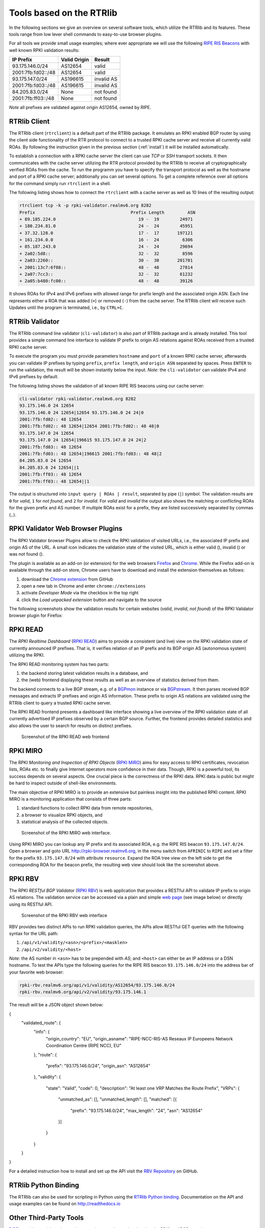 .. _tools:

Tools based on the RTRlib
=========================

.. _RIPE RIS Beacons: https://www.ripe.net/analyse/internet-measurements/routing-information-service-ris/current-ris-routing-beacons

In the following sections we give an overview on several software tools, which
utilize the RTRlib and its features.
These tools range from low lever shell commands to easy-to-use browser plugins.

For all tools we provide small usage examples; where ever appropriate we will
use the following `RIPE RIS Beacons`_ with well known RPKI validation results:

================== ============ ==========
IP Prefix          Valid Origin Result
================== ============ ==========
93.175.146.0/24    AS12654      valid
2001:7fb:fd02::/48 AS12654      valid
93.175.147.0/24    AS196615     invalid AS
2001:7fb:fd03::/48 AS196615     invalid AS
84.205.83.0/24     None         not found
2001:7fb:ff03::/48 None         not found
================== ============ ==========

*Note* all prefixes are validated against origin AS12654, owned by RIPE.

RTRlib Client
-------------

The RTRlib client (``rtrclient``) is a default part of the RTRlib package.
It emulates an RPKI enabled BGP router by using  the client side functionality
of the RTR protocol to connect to a trusted RPKI cache server and receive all
currently valid ROAs.
By following the instruction given in the previous section (:ref:`install`)
it will be installed automatically.

To establish a connection with a RPKI cache server the client can use *TCP* or
*SSH* transport sockets.
It then communicates with the cache server utilizing the RTR protocol provided
by the RTRlib to receive all cryptographically verified ROAs from the cache.
To run the programm you have to specify the transport protocol as well as the
hostname and port of a RPKI cache server; additionally you can set several
options.
To get a complete reference over all options for the command simply run
``rtrclient`` in a shell.

The following listing shows how to connect the ``rtrclient`` with a cache server
as well as 10 lines of the resulting output:

.. code-block:: Bash

    rtrclient tcp -k -p rpki-validator.realmv6.org 8282
    Prefix                                     Prefix Length         ASN
    + 89.185.224.0                                19 -  19        24971
    + 180.234.81.0                                24 -  24        45951
    + 37.32.128.0                                 17 -  17       197121
    + 161.234.0.0                                 16 -  24         6306
    + 85.187.243.0                                24 -  24        29694
    + 2a02:5d8::                                  32 -  32         8596
    + 2a03:2260::                                 30 -  30       201701
    + 2001:13c7:6f08::                            48 -  48        27814
    + 2a07:7cc3::                                 32 -  32        61232
    + 2a05:b480:fc00::                            48 -  48        39126

It shows ROAs for IPv4 and IPv6 prefixes with allowed range for prefix length
and the associated origin ASN.
Each line represents either a ROA that was added (``+``) or removed (``-``)
from the cache server.
The RTRlib client will receive such Updates until the program is terminated,
i.e., by ``CTRL+C``.

RTRlib Validator
-----------------------

The RTRlib command line validator (``cli-validator``) is also part of RTRlib
package and is already installed.
This tool provides a simple command line interface to validate IP prefix to
origin AS relations against ROAs received from a trusted RPKI cache server.

To execute the program you must provide parameters ``hostname`` and ``port`` of
a known RPKI cache server, afterwards you can validate  IP prefixes by typing
``prefix``, ``prefix length``, and ``origin ASN`` separated by spaces. Press
``ENTER`` to run the validation, the result will be shown instantly below the
input.
*Note*: the ``cli-validator`` can validate IPv4 and IPv6 prefixes by default.

The following listing shows the validation of all known RIPE RIS beacons using
our cache server:

.. code-block:: Bash

    cli-validator rpki-validator.realmv6.org 8282
    93.175.146.0 24 12654
    93.175.146.0 24 12654|12654 93.175.146.0 24 24|0
    2001:7fb:fd02:: 48 12654
    2001:7fb:fd02:: 48 12654|12654 2001:7fb:fd02:: 48 48|0
    93.175.147.0 24 12654
    93.175.147.0 24 12654|196615 93.175.147.0 24 24|2
    2001:7fb:fd03:: 48 12654
    2001:7fb:fd03:: 48 12654|196615 2001:7fb:fd03:: 48 48|2
    84.205.83.0 24 12654
    84.205.83.0 24 12654||1
    2001:7fb:ff03:: 48 12654
    2001:7fb:ff03:: 48 12654||1

The output is structured into ``input query | ROAs | result``, separated by
pipe (``|``) symbol.
The validation results are ``0`` for *valid*, ``1`` for *not found*,
and ``2`` for *invalid*.
For *valid* and *invalid* the output also shows the matching or conflicting
ROAs for the given prefix and AS number.
If multiple ROAs exist for a prefix, they are listed successively separated
by commas (``,``).

RPKI Validator Web Browser Plugins
----------------------------------

The RPKI Validator browser Plugins allow to check the RPKI validation of visited
URLs, i.e., the associated IP prefix and origin AS of the URL.
A small icon indicates the validation state of the visited URL, which is either
valid (|valid|), invalid (|invalid|) or was not found (|not_found|).

The plugin is available as an add-on (or extension) for the web browsers
Firefox_ and Chrome_.
While the Firefox add-on is available through the add-on store, Chrome users
have to download and install the extension themselves as follows:

#. download the `Chrome extension <https://github.com/rtrlib/chrome-extension>`_ from GitHub
#. open a new tab in Chrome and enter ``chrome://extensions``
#. activate `Developer Mode` via the checkbox in the top right
#. click the `Load unpacked extension` button and navigate to the source

The following screenshots show the validation results for certain websites
(*valid*, *invalid*, *not found*) of the RPKI Validator browser plugin for
Firefox:

.. figure:: ../images/rbv_valid.png

.. figure:: ../images/rbv_invalid.png

.. figure:: ../images/rbv_notfound.png

.. |valid| image:: ../images/valid.png
.. |invalid| image:: ../images/invalid.png
.. |not_found| image:: ../images/notFound.png

.. _Firefox: https://addons.mozilla.org/en-US/firefox/addon/rpki-validator/
.. _Chrome: https://github.com/rtrlib/chrome-extension

RPKI READ
---------

The *RPKI Realtime Dashboard* (`RPKI READ`_) aims to provide a consistent
(and live) view on the RPKI validation state of currently announced IP prefixes.
That is, it verifies relation of an IP prefix and its BGP origin AS
(autonomous system) utilizing the RPKI.

The RPKI READ monitoring system has two parts:

#. the backend storing latest validation results in a database, and
#. the (web) frontend displaying these results as well as an overview of statistics derived from them.

The backend connects to a live BGP stream, e.g. of a BGPmon_ instance or via
BGPstream_.
It then parses  received BGP messages and extracts IP prefixes and origin AS
information.
These prefix to origin AS relations are validated using the RTRlib client
to query a trusted RPKI cache server.

The RPKI READ frontend presents a dashboard like interface showing a live
overview of the RPKI validation state of all currently advertised IP prefixes
observed by a certain BGP source.
Further, the frontend provides detailed statistics and also allows the user
to search for results on distinct prefixes.

.. figure:: ../images/rpki_read.png
   :alt: RPKI READ screenshot

   Screenshot of the RPKI READ web frontend

.. _RPKI READ: https://rpki-read.realmv6.org/
.. _BGPmon: http://www.bgpmon.io/
.. _BGPstream: https://bgpstream.caida.org/

RPKI MIRO
---------

The RPKI *Monitoring and Inspection of RPKI Objects* (`RPKI MIRO`_)
aims for easy access to RPKI certificates, revocation lists, ROAs etc.
to finally give Internet operators more confidence in their data.
Though, RPKI is a powerful tool, its success depends on several aspects.
One crucial piece is the correctness of the RPKI data.
RPKI data is public but might be hard to inspect outside of shell-like
environments.

The main objective of RPKI MIRO is to provide an extensive but painless insight
into the published RPKI content.
RPKI MIRO is a monitoring application that consists of three parts:

#. standard functions to collect RPKI data from remote repositories,
#. a browser to visualize RPKI objects, and
#. statistical analysis of the collected objects.

.. figure:: ../images/rpki_miro.png
   :alt: RPKI MIRO screenshot

   Screenshot of the RPKI MIRO web interface.

Using RPKI MIRO you can lookup any IP prefix and its associated ROA, e.g. the
RIPE RIS beacon ``93.175.147.0/24``.
Open a browser and goto URL http://rpki-browser.realmv6.org, in the menu switch
from ``AFRINIC`` to ``RIPE`` and set a filter for the prefix ``93.175.147.0/24``
with attribute ``resource``.
Expand the ROA tree view on the left side to get the corresponding ROA for the
beacon prefix, the resulting web view should look like the screenshot above.

.. _RPKI MIRO: http://rpki-miro.realmv6.org/

RPKI RBV
--------

The RPKI *RESTful BGP Validator* (`RPKI RBV`_) is web application that provides
a RESTful API to validate IP prefix to origin AS relations.
The validation service can be accessed via a plain and simple
`web page <http://rpki-rbv.realmv6.org/html/validate.html>`_
(see image below) or directly using its RESTful API.

.. figure:: ../images/rpki_rbv.png
   :alt: RPKI RBV screenshot

   Screenshot of the RPKI RBV web interface

RBV provides two distinct APIs to run RPKI validation queries, the APIs allow
RESTful GET queries with the following syntax for the URL path:

#. ``/api/v1/validity/<asn>/<prefix>/<masklen>``
#. ``/api/v2/validity/<host>``

*Note*: the AS number in ``<asn>`` has to be prepended with *AS*;
and ``<host>`` can either be an IP address or a DSN hostname.
To test the APIs type the following queries for the RIPE RIS beacon
``93.175.146.0/24`` into the address bar of your favorite web browser:

.. code-block:: bash

    rpki-rbv.realmv6.org/api/v1/validity/AS12654/93.175.146.0/24
    rpki-rbv.realmv6.org/api/v2/validity/93.175.146.1

The result will be a JSON object shown below:

.. code-block:: JSON

{
    "validated_route": {
        "info": {
            "origin_country": "EU",
            "origin_asname": "RIPE-NCC-RIS-AS Reseaux IP Europeens Network Coordination Centre (RIPE NCC), EU"
        },
        "route": {
            "prefix": "93.175.146.0/24",
            "origin_asn": "AS12654"
        },
        "validity": {
            "state": "Valid",
            "code": 0,
            "description": "At least one VRP Matches the Route Prefix",
            "VRPs": {
                "unmatched_as": [],
                "unmatched_length": [],
                "matched": [{
                    "prefix": "93.175.146.0/24",
                    "max_length": "24",
                    "asn": "AS12654"
                }]
            }
        }
    }
}

For a detailed instruction how to install and set up the API visit the `RBV Repository <https://github.com/rtrlib/rbv>`_ on GitHub.

.. _RPKI RBV: https://rpki-rbv.realmv6.org/
.. _RBV Github: https://github.com/rtrlib/rbv

RTRlib Python Binding
---------------------

The RTRlib can also be used for scripting in Python using the `RTRlib Python
binding`_.
Documentation on the API and usage examples can be found on http://readthedocs.io

.. _`RTRlib Python binding`: https://github.com/rtrlib/python-binding

Other Third-Party Tools
-----------------------

`RIPE <https://www.ripe.net/manage-ips-and-asns/resource-management/certification/tools-and-resources/>`_.
provides an (almost) complete overview on other tools related to the RPKI and
BGP security.
